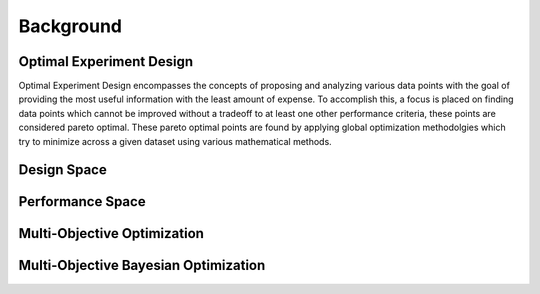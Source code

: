 ''''''''''
Background
''''''''''

Optimal Experiment Design
-------------------------
Optimal Experiment Design encompasses the concepts of proposing and analyzing various data points with the goal of providing the most useful information with the least amount of expense. 
To accomplish this, a focus is placed on finding data points which cannot be improved without a tradeoff to at least one other performance criteria, these points are considered pareto optimal. 
These pareto optimal points are found by applying global optimization methodolgies which try to minimize across a given dataset using various mathematical methods. 

Design Space
------------


Performance Space
-----------------


Multi-Objective Optimization
----------------------------


Multi-Objective Bayesian Optimization
-------------------------------------